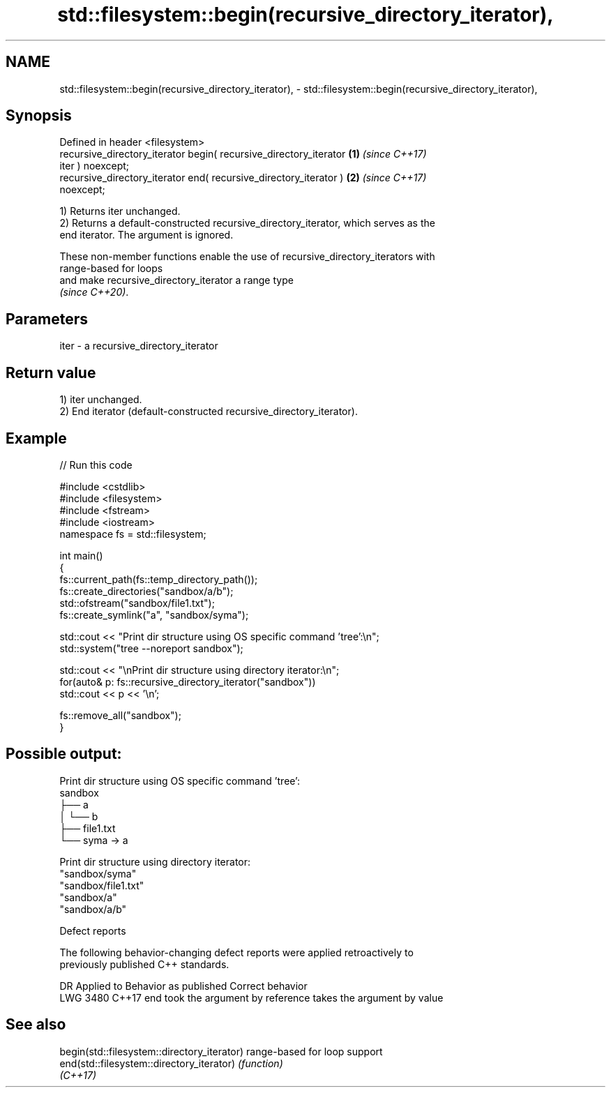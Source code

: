 .TH std::filesystem::begin(recursive_directory_iterator), 3 "2022.07.31" "http://cppreference.com" "C++ Standard Libary"
.SH NAME
std::filesystem::begin(recursive_directory_iterator), \- std::filesystem::begin(recursive_directory_iterator),

.SH Synopsis

   Defined in header <filesystem>
   recursive_directory_iterator begin( recursive_directory_iterator   \fB(1)\fP \fI(since C++17)\fP
   iter ) noexcept;
   recursive_directory_iterator end( recursive_directory_iterator )   \fB(2)\fP \fI(since C++17)\fP
   noexcept;

   1) Returns iter unchanged.
   2) Returns a default-constructed recursive_directory_iterator, which serves as the
   end iterator. The argument is ignored.

   These non-member functions enable the use of recursive_directory_iterators with
   range-based for loops
   and make recursive_directory_iterator a range type
   \fI(since C++20)\fP.

.SH Parameters

   iter - a recursive_directory_iterator

.SH Return value

   1) iter unchanged.
   2) End iterator (default-constructed recursive_directory_iterator).

.SH Example


// Run this code

 #include <cstdlib>
 #include <filesystem>
 #include <fstream>
 #include <iostream>
 namespace fs = std::filesystem;

 int main()
 {
     fs::current_path(fs::temp_directory_path());
     fs::create_directories("sandbox/a/b");
     std::ofstream("sandbox/file1.txt");
     fs::create_symlink("a", "sandbox/syma");

     std::cout << "Print dir structure using OS specific command 'tree':\\n";
     std::system("tree --noreport sandbox");

     std::cout << "\\nPrint dir structure using directory iterator:\\n";
     for(auto& p: fs::recursive_directory_iterator("sandbox"))
         std::cout << p << '\\n';

     fs::remove_all("sandbox");
 }

.SH Possible output:

 Print dir structure using OS specific command 'tree':
 sandbox
 ├── a
 │   └── b
 ├── file1.txt
 └── syma -> a

 Print dir structure using directory iterator:
 "sandbox/syma"
 "sandbox/file1.txt"
 "sandbox/a"
 "sandbox/a/b"

  Defect reports

   The following behavior-changing defect reports were applied retroactively to
   previously published C++ standards.

      DR    Applied to       Behavior as published             Correct behavior
   LWG 3480 C++17      end took the argument by reference takes the argument by value

.SH See also

   begin(std::filesystem::directory_iterator) range-based for loop support
   end(std::filesystem::directory_iterator)   \fI(function)\fP
   \fI(C++17)\fP
